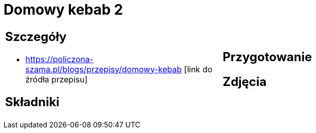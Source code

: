 = Domowy kebab 2

[cols=".<a,.<a"]
[frame=none]
[grid=none]
|===
|
== Szczegóły
* https://policzona-szama.pl/blogs/przepisy/domowy-kebab [link do źródła przepisu]

== Składniki

|
== Przygotowanie

== Zdjęcia
|===
